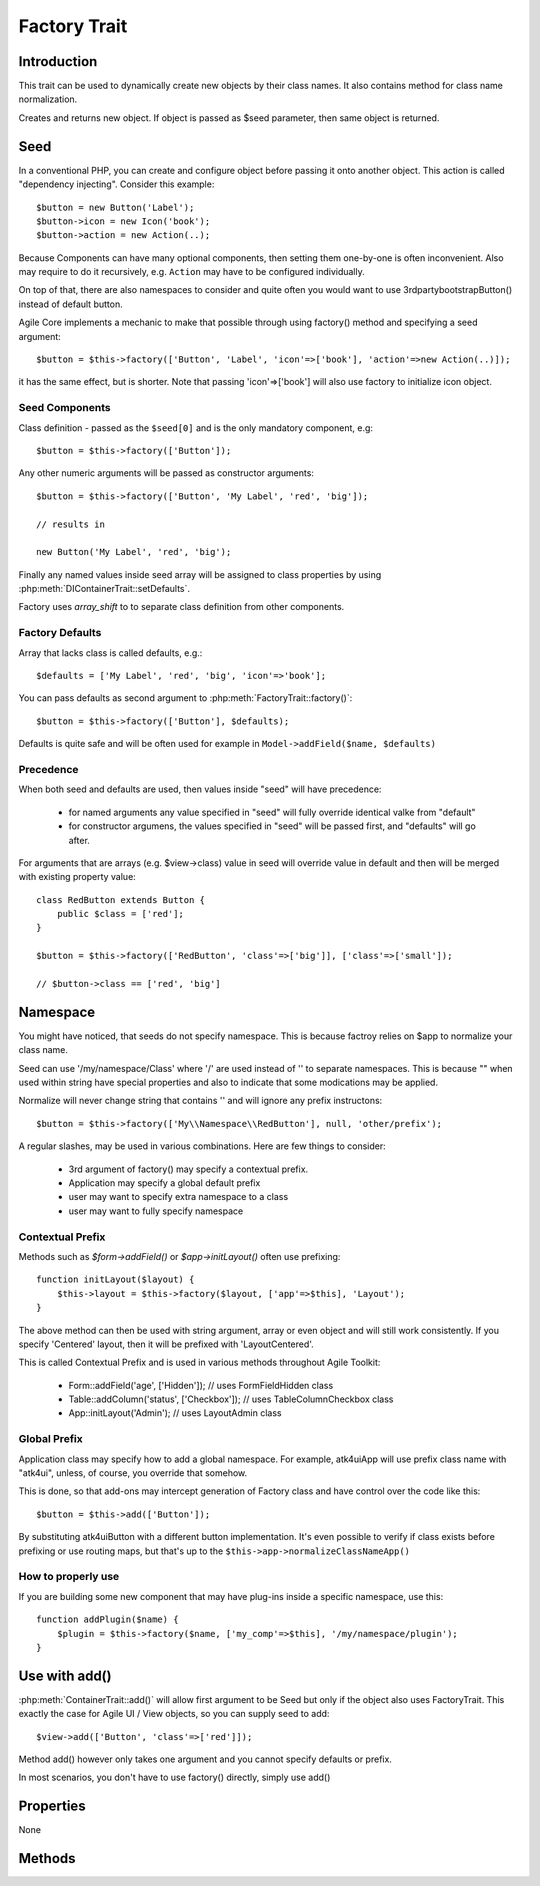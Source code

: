 =============
Factory Trait
=============

.. php:trait:: FactoryTrait

Introduction
============

This trait can be used to dynamically create new objects by their class
names. It also contains method for class name normalization.

.. php:method:: factory($seed, $defaults = [])

Creates and returns new object. If object is passed as $seed parameter,
then same object is returned.

Seed
====

In a conventional PHP, you can create and configure object before passing
it onto another object. This action is called "dependency injecting".
Consider this example::

    $button = new Button('Label');
    $button->icon = new Icon('book');
    $button->action = new Action(..);

Because Components can have many optional components, then setting them
one-by-one is often inconvenient. Also may require to do it recursively,
e.g. ``Action`` may have to be configured individually.

On top of that, there are also namespaces to consider and quite often you would want to use
\3rdparty\bootstrap\Button() instead of default button.

Agile Core implements a mechanic to make that possible through using factory() method and
specifying a seed argument::

    $button = $this->factory(['Button', 'Label', 'icon'=>['book'], 'action'=>new Action(..)]);

it has the same effect, but is shorter. Note that passing 'icon'=>['book'] will also
use factory to initialize icon object.

Seed Components
---------------

Class definition - passed as the ``$seed[0]`` and is the only mandatory component, e.g::

    $button = $this->factory(['Button']);

Any other numeric arguments will be passed as constructor arguments::

    $button = $this->factory(['Button', 'My Label', 'red', 'big']);

    // results in 

    new Button('My Label', 'red', 'big');

Finally any named values inside seed array will be assigned to class properties by using
:php:meth:`DIContainerTrait::setDefaults`. 

Factory uses `array_shift` to to separate class definition from other components.

Factory Defaults
----------------

Array that lacks class is called defaults, e.g.::

    $defaults = ['My Label', 'red', 'big', 'icon'=>'book'];

You can pass defaults as second argument to :php:meth:`FactoryTrait::factory()`::

    $button = $this->factory(['Button'], $defaults);

Defaults is quite safe and will be often used for example in ``Model->addField($name, $defaults)``

Precedence
----------

When both seed and defaults are used, then values inside "seed" will have precedence:

 - for named arguments any value specified in "seed" will fully override identical valke from "default"
 - for constructor argumens, the values specified in "seed" will be passed first, and "defaults" will go after.

For arguments that are arrays (e.g. $view->class) value in seed will override value in default and then will
be merged with existing property value::

    class RedButton extends Button {
        public $class = ['red'];
    }

    $button = $this->factory(['RedButton', 'class'=>['big']], ['class'=>['small']);

    // $button->class == ['red', 'big']

Namespace
=========

You might have noticed, that seeds do not specify namespace. This is because factroy relies on $app
to normalize your class name. 

.. php:method:: normalizeClassName($name, $prefix = null)

Seed can use '/my/namespace/Class' where '/' are used instead of '\' to separate
namespaces. This is because "\" when used within string have special properties
and also to indicate that some modications may be applied.

Normalize will never change string that contains '\' and will ignore any prefix
instructons::

    $button = $this->factory(['My\\Namespace\\RedButton'], null, 'other/prefix');

A regular slashes, may be used in various combinations. Here are few things
to consider:

    - 3rd argument of factory() may specify a contextual prefix.
    - Application may specify a global default prefix
    - user may want to specify extra namespace to a class
    - user may want to fully specify namespace

.. _contextual_prefix:

Contextual Prefix
-----------------

Methods such as `$form->addField()` or `$app->initLayout()` often use prefixing::

    function initLayout($layout) {
        $this->layout = $this->factory($layout, ['app'=>$this], 'Layout');
    }

The above method can then be used with string argument, array or even object and
will still work consistently. If you specify 'Centered' layout, then it will
be prefixed with 'Layout\Centered'.

This is called Contextual Prefix and is used in various methods throughout
Agile Toolkit:

 - Form::addField('age', ['Hidden']); // uses FormField\Hidden class
 - Table::addColumn('status', ['Checkbox']); // uses TableColumn\Checkbox class
 - App::initLayout('Admin'); // uses Layout\Admin class

Global Prefix
-------------

Application class may specify how to add a global namespace. For example,
\atk4\ui\App will use prefix class name with "\atk4\ui\", unless, of course,
you override that somehow.

This is done, so that add-ons may intercept generation of Factory class and
have control over the code like this::

    $button = $this->add(['Button']);

By substituting \atk4\ui\Button with a different button implementation. It's
even possible to verify if class exists before prefixing or use routing maps,
but that's up to the ``$this->app->normalizeClassNameApp()``

How to properly use
-------------------

If you are building some new component that may have plug-ins inside a specific
namespace, use this::

    function addPlugin($name) {
        $plugin = $this->factory($name, ['my_comp'=>$this], '/my/namespace/plugin');
    }


Use with add()
==============

:php:meth:`ContainerTrait::add()` will allow first argument to be Seed but only
if the object also uses FactoryTrait. This exactly the case for Agile UI / View
objects, so you can supply seed to add::

    $view->add(['Button', 'class'=>['red']]);

Method add() however only takes one argument and you cannot specify defaults or
prefix.

In most scenarios, you don't have to use factory() directly, simply use add()

Properties
==========

None

Methods
=======


